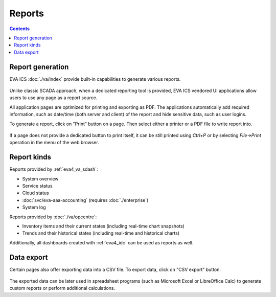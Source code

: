 Reports
*******

.. contents::

Report generation
=================

EVA ICS :doc:`./va/index` provide built-in capabilities to generate various
reports.

.. figure:: ./screenshots/report.png
    :width: 305px
    :alt: An example trends report

Unlike classic SCADA approach, when a dedicated reporting tool is provided, EVA
ICS vendored UI applications allow users to use any page as a report source.

All application pages are optimized for printing and exporting as PDF. The
applications automatically add required information, such as date/time (both
server and client) of the report and hide sensitive data, such as user logins.

To generate a report, click on "Print" button on a page. Then select either a
printer or a PDF file to write report into.

.. figure:: ./screenshots/print.png
    :width: 150px
    :alt: Print report

If a page does not provide a dedicated button to print itself, it can be still
printed using *Ctrl+P* or by selecting *File->Print* operation in the menu of
the web browser.

Report kinds
============

Reports provided by :ref:`eva4_va_sdash`:

* System overview
* Service status
* Cloud status
* :doc:`svc/eva-aaa-accounting` (requires :doc:`./enterprise`)
* System log

Reports provided by :doc:`./va/opcentre`:

* Inventory items and their current states (including real-time chart
  snapshots)

* Trends and their historical states (including real-time and historical
  charts)

Additionally, all dashboards created with :ref:`eva4_idc` can be used as
reports as well.

Data export
===========

Certain pages also offer exporting data into a CSV file. To export data, click
on "CSV export" button.

.. figure:: ./screenshots/csv-export.png
    :width: 150px
    :alt: Print report

The exported data can be later used in spreadsheet programs (such as Microsoft
Excel or LibreOffice Calc) to generate custom reports or perform additional
calculations.

